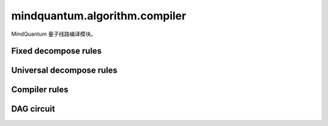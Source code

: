 mindquantum.algorithm.compiler
==============================

.. py:module:: mindquantum.algorithm.compiler


MindQuantum 量子线路编译模块。

Fixed decompose rules
---------------------

.. mscnautosummary::
    :toctree: compiler
    :nosignatures:
    :template: classtemplate.rst

    mindquantum.algorithm.compiler.ch_decompose
    mindquantum.algorithm.compiler.crx_decompose
    mindquantum.algorithm.compiler.crxx_decompose
    mindquantum.algorithm.compiler.cry_decompose
    mindquantum.algorithm.compiler.cnry_decompose
    mindquantum.algorithm.compiler.crz_decompose
    mindquantum.algorithm.compiler.cnrz_decompose
    mindquantum.algorithm.compiler.cryy_decompose
    mindquantum.algorithm.compiler.cswap_decompose
    mindquantum.algorithm.compiler.ct_decompose
    mindquantum.algorithm.compiler.cy_decompose
    mindquantum.algorithm.compiler.cz_decompose
    mindquantum.algorithm.compiler.rxx_decompose
    mindquantum.algorithm.compiler.ryy_decompose
    mindquantum.algorithm.compiler.rzz_decompose
    mindquantum.algorithm.compiler.cs_decompose
    mindquantum.algorithm.compiler.swap_decompose
    mindquantum.algorithm.compiler.ccx_decompose

Universal decompose rules
-------------------------

.. mscnautosummary::
    :toctree: compiler
    :nosignatures:
    :template: classtemplate.rst

    mindquantum.algorithm.compiler.euler_decompose
    mindquantum.algorithm.compiler.cu_decompose
    mindquantum.algorithm.compiler.qs_decompose
    mindquantum.algorithm.compiler.abc_decompose
    mindquantum.algorithm.compiler.kak_decompose
    mindquantum.algorithm.compiler.tensor_product_decompose

Compiler rules
--------------

.. mscnautosummary::
    :toctree: compiler
    :nosignatures:
    :template: classtemplate.rst

    mindquantum.algorithm.compiler.BasicCompilerRule
    mindquantum.algorithm.compiler.KroneckerSeqCompiler
    mindquantum.algorithm.compiler.SequentialCompiler
    mindquantum.algorithm.compiler.BasicDecompose
    mindquantum.algorithm.compiler.CZBasedChipCompiler
    mindquantum.algorithm.compiler.CXToCZ
    mindquantum.algorithm.compiler.CZToCX
    mindquantum.algorithm.compiler.GateReplacer
    mindquantum.algorithm.compiler.FullyNeighborCanceler
    mindquantum.algorithm.compiler.SimpleNeighborCanceler
    mindquantum.algorithm.compiler.compile_circuit

DAG circuit
-----------

.. mscnautosummary::
    :toctree: compiler
    :nosignatures:
    :template: classtemplate.rst

    mindquantum.algorithm.compiler.DAGCircuit
    mindquantum.algorithm.compiler.DAGNode
    mindquantum.algorithm.compiler.GateNode
    mindquantum.algorithm.compiler.DAGQubitNode
    mindquantum.algorithm.compiler.connect_two_node
    mindquantum.algorithm.compiler.try_merge

